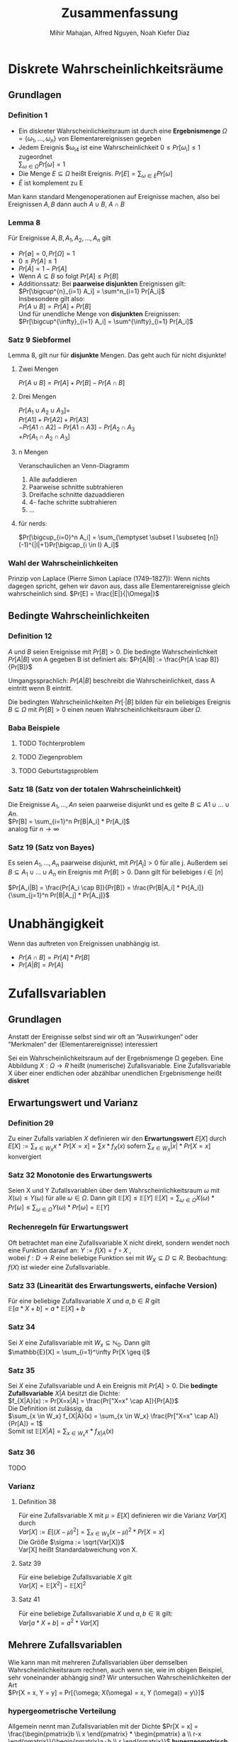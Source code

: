 #+TITLE: Zusammenfassung
#+author: Mihir Mahajan, Alfred Nguyen, Noah Kiefer Diaz

* Diskrete Wahrscheinlichkeitsräume
** Grundlagen

*** Definition 1
- Ein diskreter Wahrscheinlichkeitsraum ist durch eine *Ergebnismenge* $\Omega = \{\omega_1,...,\omega_n\}$ von Elementarereignissen gegeben
- Jedem Ereignis $\omega_i4 ist eine Wahrscheinlichkeit $0 \leq Pr[\omega_i] \leq 1$ zugeordnet \\
  $\sum_{\omega \in \Omega} Pr[\omega]= 1$
- Die Menge $E \subseteq \Omega$ heißt Ereignis. $Pr[E] = \sum_{\omega \in E} Pr[\omega]$
- $\bar{E}$ ist komplement zu E


Man kann standard Mengenoperationen auf Ereignisse machen, also bei Ereignissen $A,B$ dann auch $A \cup B$, $A \cap B$

*** Lemma 8
Für Ereignisse $A,B, A_1, A_2,...,A_n$ gilt
- $Pr[\emptyset] = 0, Pr[\Omega] = 1$
- $0 \leq Pr[A] \leq 1$
- $Pr[\bar{A}] = 1 - Pr[A]$
- Wenn $A \subseteq B$ so folgt $Pr[A] \leq Pr[B]$
- Additionssatz: Bei *paarweise disjunkten* Ereignissen gilt: \\
  $Pr[\bigcup^{n}_{i=1} A_i] = \sum^n_{i=1} Pr[A_i]$ \\
  Insbesondere gilt also:\\
  $Pr[A \cup B] = Pr[A] + Pr[B]$ \\
  Und für unendliche Menge von *disjunkten* Ereignissen:\\
  $Pr[\bigcup^{\infty}_{i=1} A_i] = \sum^{\infty}_{i=1} Pr[A_i]$ \\

*** Satz 9 Siebformel
Lemma 8, gilt nur für *disjunkte* Mengen. Das geht auch für nicht disjunkte!
**** Zwei Mengen
$Pr[A \cup B] = Pr[A] + Pr[B] - Pr[A \cap B]$
**** Drei Mengen
$Pr[A_1 \cup A_2 \cup A_3] =$ \\
$Pr[A1] + Pr[A2] + Pr[A3]$ \\
$- Pr[A1 \cap A2] - Pr[A1 \cap A3] - Pr[A_2 \cap A_3$ \\
$+ Pr[A_1 \cap A_2 \cap A_3]$
**** n Mengen
Veranschaulichen an Venn-Diagramm
1. Alle aufaddieren
2. Paarweise schnitte subtrahieren
3. Dreifache schnitte dazuaddieren
4. 4- fache schritte subtrahieren
5. ...
**** für nerds:
$Pr[\bigcup_{i=0}^n  A_i] = \sum_{\emptyset \subset I \subseteq [n]} (-1)^{|I|+1}Pr[\bigcap_{i \in I} A_i]$

*** Wahl der Wahrscheinlichkeiten
Prinzip von Laplace (Pierre Simon Laplace (1749–1827)): Wenn nichts dagegen spricht, gehen wir davon aus, dass alle Elementarereignisse gleich wahrscheinlich sind.
$Pr[E] = \frac{|E|}{|\Omega|}$

** Bedingte Wahrscheinlichkeiten
*** Definition 12
$A$ und $B$ seien Ereignisse mit $Pr[B] > 0$. Die bedingte Wahrscheinlichkeit $Pr[A|B]$ von A gegeben B ist definiert als:
$Pr[A|B] := \frac{Pr[A \cap B]}{Pr[B]}$

Umgangssprachlich: $Pr[A|B]$ beschreibt die Wahrscheinlichkeit, dass A eintritt wenn B eintritt.

Die bedingten Wahrscheinlichkeiten $Pr[·|B]$ bilden für ein beliebiges Ereignis $B \subseteq \Omega$ mit $Pr[B] > 0$ einen neuen Wahrscheinlichkeitsraum über $\Omega$.


*** Baba Beispiele
**** TODO Töchterproblem
**** TODO Ziegenproblem
**** TODO Geburtstagsproblem

*** Satz 18 (Satz von der totalen Wahrscheinlichkeit)
Die Ereignisse $A_1, ..., An$ seien paarweise disjunkt und es gelte $B \subseteq A1 \cup ... \cup An$. \\
$Pr[B] = \sum_{i=1}^n Pr[B|A_i] * Pr[A_i]$ \\
analog für $n \rightarrow \infty$

*** Satz 19 (Satz von Bayes)
Es seien $A_1, ..., A_n$ paarweise disjunkt, mit $Pr[A_j] > 0$ für alle j.
Außerdem sei $B \subseteq A_1 \cup ... \cup A_n$ ein Ereignis mit $Pr[B]>0$.
Dann gilt für beliebiges $i \in [n]$

$Pr[A_i|B] = \frac{Pr[A_i \cap B]}{Pr[B]} = \frac{Pr[B|A_i] * Pr[A_i]}{\sum_{j=1}^n Pr[B|A_j] * Pr[A_j]}$

* Unabhängigkeit
 Wenn das auftreten von Ereignissen unabhängig ist.
 - $Pr[A \cap B] = Pr[A] * Pr[B]$
 - $Pr[A|B] = Pr[A]$

* Zufallsvariablen

** Grundlagen
Anstatt der Ereignisse selbst sind wir oft an ”Auswirkungen“ oder ”Merkmalen“ der (Elementarereignisse) interessiert

Sei ein Wahrscheinlichkeitsraum auf der Ergebnismenge Ω gegeben. Eine Abbildung $X : \Omega \rightarrow R$ heißt (numerische) Zufallsvariable.
Eine Zufallsvariable X über einer endlichen oder abzählbar unendlichen Ergebnismenge heißt *diskret*


** Erwartungswert und Varianz
*** Definition 29
Zu einer Zufalls variablen /X/ definieren wir den *Erwartungswert* $E[X]$ durch
$E[X] := \sum_{x\in W_X} x \ast Pr[X = x] = \sum x \ast f_X(x)$
sofern $\sum_{x\in W_X} |x| \ast Pr[X = x]$ konvergiert

*** Satz 32 Monotonie des Erwartungswerts
Seien X und Y Zufallsvariablen über dem Wahrscheinlichkeitsraum $\omega$ mit $X(\omega) \leq Y(\omega)$ für alle $\omega \in \Omega$. Dann gilt $\mathbb{E}[X] \leq \mathbb{E}[Y]$
$\mathbb{E}[X] = \sum_{\omega \in \Omega} X(\omega) * Pr[\omega] \leq \sum_{\omega \in \Omega} Y(\omega) * Pr[\omega] = \mathbb{E}[Y]$

*** Rechenregeln für Erwartungswert
Oft betrachtet man eine Zufallsvariable X nicht direkt, sondern wendet noch eine Funktion darauf an:
$Y := f(X) = f \circ X$ , \\
wobei $f : D \rightarrow R$ eine beliebige Funktion sei mit $W_X \subseteq D \subseteq R$.
Beobachtung: $f(X)$ ist wieder eine Zufallsvariable.

*** Satz 33 (Linearität des Erwartungswerts, einfache Version)
Für eine beliebige Zufallsvariable $X$ und $a, b \in R$ gilt\\
$\mathbb{E}[a * X + b] = a * \mathbb{E}[X] + b$

*** Satz 34
Sei $X$ eine Zufallsvariable mit $W_x \subseteq \mathbb{N}_0$. Dann gilt\\
$\mathbb{E}[X] = \sum_{i=1}^\infty Pr[X \geq i]$

*** Satz 35
Sei $X$ eine Zufallsvariable und A ein Ereignis mit $Pr[A] > 0$. Die *bedingte Zufallsvariable* $X|A$ besitzt die Dichte:\\
$f_{X|A}(x) := Pr[X=x|A] = \frac{Pr["X=x" \cap A]}{Pr[A]}$ \\
Die Definition ist zulässig, da \\
$\sum_{x \in W_x} f_{X|A}(x) = \sum_{x \in W_x} \frac{Pr["X=x" \cap A]}{Pr[A]} = 1$ \\
Somit ist $\mathbb{E}[X|A] = \sum_{x \in W_x} x * f_{X|A}(x)$

*** Satz 36
TODO

*** Varianz
**** Definition 38
Für eine Zufallsvariable X mit $\mu = E[X]$ definieren wir die Varianz $Var[X]$ durch \\
$Var[X] := E[(X − \mu)^2] = \sum_{x \in W_X}(x − \mu)^2 * Pr[X = x]$ \\
Die Größe $\sigma := \sqrt{Var[X]}$ \\
Var[X] heißt Standardabweichung von X.
**** Satz 39
Für eine beliebige Zufallsvariable $X$ gilt \\
$Var[X] = \mathbb{E}[X^2] - \mathbb{E}[X]^2$
**** Satz 41
Für eine beliebige Zufallsvariable $X$ und $a,b \in \mathbb{R}$ gilt:\\
$Var[a*X+b]=a^2*Var[X]$

** Mehrere Zufallsvariablen
Wie kann man mit mehreren Zufallsvariablen über demselben Wahrscheinlichkeitsraum rechnen, auch wenn sie, wie im obigen Beispiel, sehr voneinander abhängig sind?
Wir untersuchen Wahrscheinlichkeiten der Art \\
$Pr[X = x, Y = y] = Pr[{\omega; X(\omega) = x, Y (\omega)) = y\}]$

*** hypergeometrische Verteilung
Allgemein nennt man Zufallsvariablen mit der Dichte
$Pr[X = x] = \frac{\begin{pmatrix}b \\ x \end{pmatrix} * \begin{pmatrix} a \\ r-x \end{pmatrix}}{\begin{pmatrix}a+b \\ r \end{pmatrix}}$
*hypergeometrisch verteilt*. Durch diese Dichte wird ein Experiment modelliert, bei dem r Elemente ohne Zurücklegen aus einer Grundmenge der Mächtigkeit a + b mit b besonders ausgezeichneten Elementen gezogen werden.

*** Gemeinsame Dichte
Die Funktion \\
$f_{X,Y} (x, y) := Pr[X = x, Y = y]$
heißt gemeinsame Dichte der Zufallsvariablen X und Y. \\
Aus der gemeinsamen Dichte $f_{X,Y}$ kann man ableiten \\
$f_X(x) = \sum_{y \in W_Y} f_{X,Y} (x,y)$ \\
$f_Y(x) = \sum_{x \in W_X} f_{X,Y} (x,y)$ \\
Die Funktionen f_X und f_Y nennt man Randdichten. \\
*** Unabhängigkeit von Zufallsvariablen
**** Definition 45
Die Zufallsvariablen $X_1,...,X_n$ heißen unabhängig, wenn für alle $(x_1,...x_n) \in W_{X_1} \times ... \times W_{X_n}$ gilt: \\
$Pr[X_1 = x_1,...,X_n = x_n] = Pr[X_1 = x_1] * ... * Pr[X_n = x_n]$

Analog: Gesamte Dichte ist Produkt aus einzelnen Dichten.
Analog: Gesamte Verteilung ist Produkt aus einzelnen Verteilungen.

*** Zusammengesetzte Zufallsvariablen
**** Satz 49
Für zwei unabhängige Zufallsvariablen X und Y sei Z := X + Y . Es gilt
$f_Z(z) = \sum_{x \in W_X} f_X(x) * f_Y(z - x)$

*** Momente zusammengesetzter Zufallsvariablen
**** Satz 50 (Linearität des Erwartungswerts)
Für Zufallsvariablen $X_1,...,X_n$ und $X:=a_1X_1 + ... + a_nX_n$ mit $a_1, ...a_n \in R$ gilt \\
$\mathbb{E}[X] = a_1 \mathbb{E}[X_1]+ ... + a_n\mathbb{E}[X_n]$

**** Satz 52 (Multiplikativität des Erwartungswerts)
Für unabhängige Zufallsvariablen $X_1,..., X_n$ gilt
$E[X1*...*Xn] = E[X1]*...*E[Xn]$

**** Definition 53
Zu einem Ereignis A heißt die Zufallsvariable \\
$I_A = \begin{array}{ll}  1 & \, \textrm{falls A eintritt} \\ 0 & \, \textrm{sonst} \\\end{array}$ \\
*Indikatorvariable* des Ereigniss A

* Wichtige diskrete Verteilungen

** Bernoulli Verteilung
Eine Zufallsvariable X mit $W_X = {0, 1}$ und der Dichte
$f_X(x) = \left\{ \begin{array}{ll} p & x = 1 \\ 1-p & x = 0 \\ \end{array} \right$

heißt Bernoulli-verteilt. Den Parameter p nennen wir Erfolgswahrscheinlichkeit.
Eine solche Verteilung erhält man z.B. bei einer einzelnen Indikatorvariablen. Es gilt mir $q := p-1$
$E[X] = p$ und $Var[X] = pq$,
wegen $E[X^2] = p$ und $Var[X] = E[X^2] − E[X]^2 = p − p^2$.
** Binomialverteilung
Eine Bernoulli-verteilte Zufallsvariable entspricht der Verteilung einer Indikatorvariablen. Häufig betrachtet man jedoch Summen von Indikatorvariablen.
*** Definition 55
Sei $X := X_1 + ... + X_n$ als Summe von n unabhängigen, Bernoulli-verteilten Zufallsvariablen mit gleicher Erfolgswahrscheinlichkeit p definiert. Dann heißt X binomialverteilt mit den Parametern n und p. In Zeichen schreiben wir
$X \sim Bin(n,p)$ \\
$Pr[X=k] = \begin{pmatrix} n \\ k \end{pmatrix} * p^k * (1-p)^{n-k}$
*** Satz 56
Wenn $X \sim Bin(n_x, p)$ und $Y \sim Bin(n_y, p)$ unabhängig sind, dann gilt für $Z := X + Y$ , dass $Z \sim Bin(n_x + n_y, p)$.
** 5.3 Geometrische Verteilung
Man betrachte ein Experiment, das so lange wiederholt wird, bis Erfolg eintritt. Gelingt ein einzelner Versuch mit Wahrscheinlichkeit p, so ist die Anzahl der Versuche bis zum Erfolg geometrisch verteilt.
*** Definition 57
Eine geometrisch verteilte Zufallsvariable X mit Parameter (Erfolgswahrscheinlichkeit)
$p \in (0, 1]$ und $q := 1 - p$ hat die Dichte
$f_X(i) = pq^{i-1}$ für $i \in \mathbb{N}$ .
Für Erwartungswert und Varianz geometrisch verteilter Zufallsvariablen gilt: \\
$E[X] = \frac{1}{p}$ und $Var[X] = \frac{q}{p^2}$
*** Wegen gedächnislosigkeit:
$Pr[X = n+k | X > n] = Pr[X=k]$ \\
$Pr[X > n+k | X > n] = Pr[X>k]$
*** Warten auf n-ten Erfolg
$f_Z(z) = \begin{pmatrix} z - 1 \\ n - 1 \end{pmatrix} * p^n(1-p) (1-p)^{z-n}$
** Poisson-Verteilung
Die Poisson-Verteilung kann verwendet werden, um die Anzahl von Ereignissen zu
modellieren, welche mit konstanter Rate und unabhängig voneinander in einem
Zeitintervall auftreten.
Eine Poisson-verteilte Zufallsvariable X mit dem Parameter $\lambda \geq 0$ hat den
Wertebereich $W_X = \mathbb{N}_0$ und besitzt die Dichte
$f_X(i) = \frac{e^{-\lambda}\lambda^i}{i!}$ für $i \in \mathbb{N}_0$. \\
Als Erwartungswert ergibt sich: \\
$\mathbb{E}[X] = \lambda$ \\
Und für die Varianz: \\
$Var[X] = \lambda$
*** 5.4.1 Poisson-Verteilung als Grenzwert der Binomialverteilung
Wir betrachten eine Folge von binomialverteilten Zufallsvariablen $X_n$ mit
$X_n \sim Bin(n, p_n)$, wobei $p_n = \lambda/n$. Für ein beliebiges k mit $0 \leq k \leq n$ ist die Wahrscheinlichkeit, dass $X_n$ den Wert k annimmt gleich: \\
$b(k;n,p_n) = \frac{\lambda^k}{k!} * \frac{n^{\underline{k}}}{n^k} (1-\frac{\lambda}{n})^{n-k}$ \\
Damit folgt: \\
$\lim_{n \rightarrow \infty} b(k;n,p_n) = e^{-\lambda} * \frac{\lambda^k}{k!}$

*** Satz 59
Sind X und Y unabhängige Zufallsvariablen mit $X \sim Po(\lambda)$ und $Y \sim Po(\mu)$, dann gilt \\
$Z := X + Y  \sim Po(\lambda + \mu)$

* Abschätzen von Wahrscheinlichkeiten
*** Satz 60 (Markov-Ungleichung)
Sei X eine Zufallsvariable, die nur nicht-negative Werte annimmt. Dann gilt für alle $t \in R$ mit $t > 0$, dass $Pr[X \geq t] \leq E[X]$ \\
Äquivalent dazu: \\
$Pr[X \geq t * E[X]] \leq 1/t$
*** Satz 61 (Chebyshev-Ungleichung)
Sei X eine Zufallsvariable, und sei $t \in R$ mit $t > 0$. Dann gilt \\
$Pr[|X - E[X]| \geq t] \leq \frac{Var[X]}{t^2}$
äquivalent dazu:
$Pr[|X - E[X]| \geq t\sqrt{Var[X]} \leq 1/t^2
